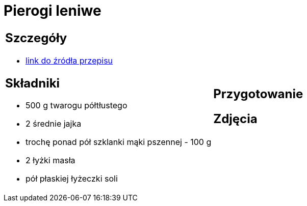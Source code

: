 = Pierogi leniwe

[cols=".<a,.<a"]
[frame=none]
[grid=none]
|===
|
== Szczegóły
* https://aniagotuje.pl/przepis/kluski-leniwe[link do źródła przepisu]

== Składniki
* 500 g twarogu półtłustego
* 2 średnie jajka
* trochę ponad pół szklanki mąki pszennej - 100 g
* 2 łyżki masła
* pół płaskiej łyżeczki soli
|
== Przygotowanie

== Zdjęcia
|===
